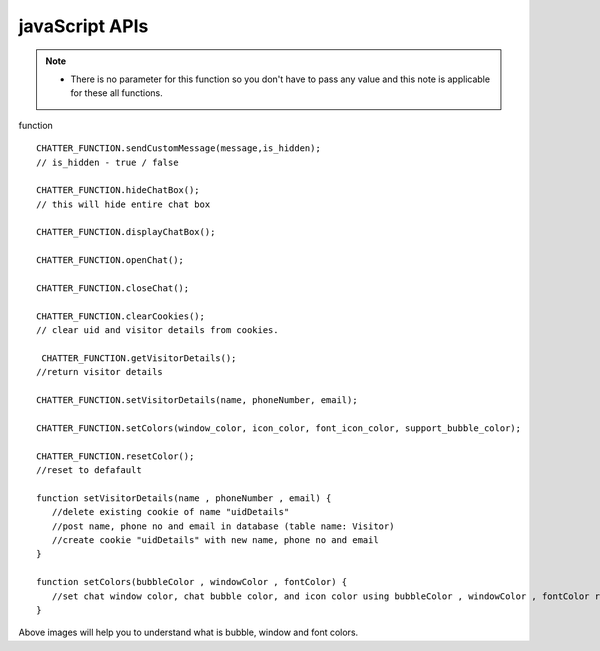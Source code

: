 javaScript APIs
================



.. function:: CHATTER_FUNCTION.sendCustomMessage(message,is_hidden);

    In this function you have to pass the boolean value(true / false) for parameter ``is_hidden`` . 

    * This function will make visitor messages hidden, it will be shown only in agent chatbox.

    
.. function:: CHATTER_FUNCTION.hideChatBox();

    This function will hide entire chat box.

.. NOTE::

    * There is no parameter for this function so you don't have to pass any value and this note is applicable for these all functions.

.. function:: CHATTER_FUNCTION.displayChatBox();

    This function will display chat box which is hidden.

.. function:: CHATTER_FUNCTION.openChat();

    This function open the chat box quickly.

.. function:: CHATTER_FUNCTION.closeChat();

    This function close the chat box quickly.

.. function:: CHATTER_FUNCTION.clearCookies();

   This function will clear uid and visitor details from cookies.

.. function:: CHATTER_FUNCTION.getVisitorDetails();

    This function will return visitor details.

.. function:: setVisitorDetails(name , phoneNumber , email);

   Delete existing cookie of name "uidDetails" i.e. post name, phone no and email in database (table name: Visitor) and create cookie "uidDetails" with new name, phone no and email.

.. function:: setColors(bubbleColor , windowColor , fontColor);

   Set chat window color, chat bubble color, and icon color using bubbleColor , windowColor , fontColor respectively.


.. function:: CHATTER_FUNCTION.resetColor();
   
    This function will reset to default color scheme.




function ::


  
 CHATTER_FUNCTION.sendCustomMessage(message,is_hidden); 
 // is_hidden - true / false

 CHATTER_FUNCTION.hideChatBox();
 // this will hide entire chat box

 CHATTER_FUNCTION.displayChatBox();

 CHATTER_FUNCTION.openChat();

 CHATTER_FUNCTION.closeChat();

 CHATTER_FUNCTION.clearCookies();
 // clear uid and visitor details from cookies.

  CHATTER_FUNCTION.getVisitorDetails();
 //return visitor details

 CHATTER_FUNCTION.setVisitorDetails(name, phoneNumber, email);

 CHATTER_FUNCTION.setColors(window_color, icon_color, font_icon_color, support_bubble_color);

 CHATTER_FUNCTION.resetColor();
 //reset to defafault

 function setVisitorDetails(name , phoneNumber , email) {
    //delete existing cookie of name "uidDetails"
    //post name, phone no and email in database (table name: Visitor)
    //create cookie "uidDetails" with new name, phone no and email
 }

 function setColors(bubbleColor , windowColor , fontColor) {
    //set chat window color, chat bubble color, and icon color using bubbleColor , windowColor , fontColor respectively
 }


.. figure::  images/bubblecolor.png
	   :align:   center

.. figure::  images/font-windowcolor.png
	   :align:   center

Above images will help you to understand what is bubble, window and font colors.



